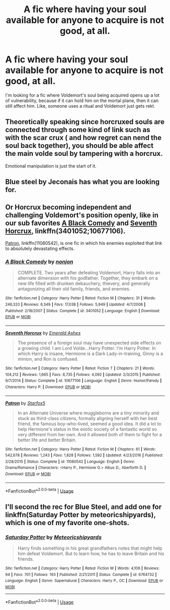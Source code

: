 #+TITLE: A fic where having your soul available for anyone to acquire is not good, at all.

* A fic where having your soul available for anyone to acquire is not good, at all.
:PROPERTIES:
:Author: Lynix2341
:Score: 3
:DateUnix: 1595073810.0
:DateShort: 2020-Jul-18
:FlairText: Request
:END:
I'm looking for a fic where Voldemort's soul being acquired opens up a lot of vulnerability, because if it can hold him on the mortal plane, then it can still affect him. Like, someone uses a ritual and Voldemort just gets rekt.


** Theoretically speaking since horcruxed souls are connected through some kind of link such as with the scar crux ( and how regret can nend the soul back together), you should be able affect the main volde soul by tampering with a horcrux.

Emotional manipulation is just the start of it.
:PROPERTIES:
:Author: brassbirch
:Score: 8
:DateUnix: 1595077533.0
:DateShort: 2020-Jul-18
:END:


** Blue steel by Jeconais has what you are looking for.
:PROPERTIES:
:Author: iamanautomator
:Score: 3
:DateUnix: 1595099538.0
:DateShort: 2020-Jul-18
:END:


** Or Horcrux becoming independent and challenging Voldemort's position openly, like in our sub favorites [[https://www.fanfiction.net/s/3401052/1/][A Black Comedy]] and [[https://www.fanfiction.net/s/10677106/1/][Seventh Horcrux]], linkffn(3401052;10677106).

[[https://www.fanfiction.net/s/11080542/1/][Patron]], linkffn(11080542), is one fic in which his enemies exploited that link to absolutely devastating effects.
:PROPERTIES:
:Author: InquisitorCOC
:Score: 2
:DateUnix: 1595088820.0
:DateShort: 2020-Jul-18
:END:

*** [[https://www.fanfiction.net/s/3401052/1/][*/A Black Comedy/*]] by [[https://www.fanfiction.net/u/649528/nonjon][/nonjon/]]

#+begin_quote
  COMPLETE. Two years after defeating Voldemort, Harry falls into an alternate dimension with his godfather. Together, they embark on a new life filled with drunken debauchery, thievery, and generally antagonizing all their old family, friends, and enemies.
#+end_quote

^{/Site/:} ^{fanfiction.net} ^{*|*} ^{/Category/:} ^{Harry} ^{Potter} ^{*|*} ^{/Rated/:} ^{Fiction} ^{M} ^{*|*} ^{/Chapters/:} ^{31} ^{*|*} ^{/Words/:} ^{246,320} ^{*|*} ^{/Reviews/:} ^{6,349} ^{*|*} ^{/Favs/:} ^{17,038} ^{*|*} ^{/Follows/:} ^{5,949} ^{*|*} ^{/Updated/:} ^{4/7/2008} ^{*|*} ^{/Published/:} ^{2/18/2007} ^{*|*} ^{/Status/:} ^{Complete} ^{*|*} ^{/id/:} ^{3401052} ^{*|*} ^{/Language/:} ^{English} ^{*|*} ^{/Download/:} ^{[[http://www.ff2ebook.com/old/ffn-bot/index.php?id=3401052&source=ff&filetype=epub][EPUB]]} ^{or} ^{[[http://www.ff2ebook.com/old/ffn-bot/index.php?id=3401052&source=ff&filetype=mobi][MOBI]]}

--------------

[[https://www.fanfiction.net/s/10677106/1/][*/Seventh Horcrux/*]] by [[https://www.fanfiction.net/u/4112736/Emerald-Ashes][/Emerald Ashes/]]

#+begin_quote
  The presence of a foreign soul may have unexpected side effects on a growing child. I am Lord Volde...Harry Potter. I'm Harry Potter. In which Harry is insane, Hermione is a Dark Lady-in-training, Ginny is a minion, and Ron is confused.
#+end_quote

^{/Site/:} ^{fanfiction.net} ^{*|*} ^{/Category/:} ^{Harry} ^{Potter} ^{*|*} ^{/Rated/:} ^{Fiction} ^{T} ^{*|*} ^{/Chapters/:} ^{21} ^{*|*} ^{/Words/:} ^{104,212} ^{*|*} ^{/Reviews/:} ^{1,665} ^{*|*} ^{/Favs/:} ^{8,735} ^{*|*} ^{/Follows/:} ^{4,092} ^{*|*} ^{/Updated/:} ^{2/3/2015} ^{*|*} ^{/Published/:} ^{9/7/2014} ^{*|*} ^{/Status/:} ^{Complete} ^{*|*} ^{/id/:} ^{10677106} ^{*|*} ^{/Language/:} ^{English} ^{*|*} ^{/Genre/:} ^{Humor/Parody} ^{*|*} ^{/Characters/:} ^{Harry} ^{P.} ^{*|*} ^{/Download/:} ^{[[http://www.ff2ebook.com/old/ffn-bot/index.php?id=10677106&source=ff&filetype=epub][EPUB]]} ^{or} ^{[[http://www.ff2ebook.com/old/ffn-bot/index.php?id=10677106&source=ff&filetype=mobi][MOBI]]}

--------------

[[https://www.fanfiction.net/s/11080542/1/][*/Patron/*]] by [[https://www.fanfiction.net/u/2548648/Starfox5][/Starfox5/]]

#+begin_quote
  In an Alternate Universe where muggleborns are a tiny minority and stuck as third-class citizens, formally aligning herself with her best friend, the famous boy-who-lived, seemed a good idea. It did a lot to help Hermione's status in the exotic society of a fantastic world so very different from her own. And it allowed both of them to fight for a better life and better Britain.
#+end_quote

^{/Site/:} ^{fanfiction.net} ^{*|*} ^{/Category/:} ^{Harry} ^{Potter} ^{*|*} ^{/Rated/:} ^{Fiction} ^{M} ^{*|*} ^{/Chapters/:} ^{61} ^{*|*} ^{/Words/:} ^{542,678} ^{*|*} ^{/Reviews/:} ^{1,243} ^{*|*} ^{/Favs/:} ^{1,828} ^{*|*} ^{/Follows/:} ^{1,592} ^{*|*} ^{/Updated/:} ^{4/23/2016} ^{*|*} ^{/Published/:} ^{2/28/2015} ^{*|*} ^{/Status/:} ^{Complete} ^{*|*} ^{/id/:} ^{11080542} ^{*|*} ^{/Language/:} ^{English} ^{*|*} ^{/Genre/:} ^{Drama/Romance} ^{*|*} ^{/Characters/:} ^{<Harry} ^{P.,} ^{Hermione} ^{G.>} ^{Albus} ^{D.,} ^{Aberforth} ^{D.} ^{*|*} ^{/Download/:} ^{[[http://www.ff2ebook.com/old/ffn-bot/index.php?id=11080542&source=ff&filetype=epub][EPUB]]} ^{or} ^{[[http://www.ff2ebook.com/old/ffn-bot/index.php?id=11080542&source=ff&filetype=mobi][MOBI]]}

--------------

*FanfictionBot*^{2.0.0-beta} | [[https://github.com/tusing/reddit-ffn-bot/wiki/Usage][Usage]]
:PROPERTIES:
:Author: FanfictionBot
:Score: 1
:DateUnix: 1595088838.0
:DateShort: 2020-Jul-18
:END:


** I'll second the rec for Blue Steel, and add one for linkffn(Saturday Potter by meteoricshipyards), which is one of my favorite one-shots.
:PROPERTIES:
:Author: steve_wheeler
:Score: 1
:DateUnix: 1595103764.0
:DateShort: 2020-Jul-19
:END:

*** [[https://www.fanfiction.net/s/6764732/1/][*/Saturday Potter/*]] by [[https://www.fanfiction.net/u/897648/Meteoricshipyards][/Meteoricshipyards/]]

#+begin_quote
  Harry finds something in his great grandfathers notes that might help him defeat Voldemort. But to learn how, he has to leave Britain and his friends.
#+end_quote

^{/Site/:} ^{fanfiction.net} ^{*|*} ^{/Category/:} ^{Harry} ^{Potter} ^{*|*} ^{/Rated/:} ^{Fiction} ^{M} ^{*|*} ^{/Words/:} ^{4,109} ^{*|*} ^{/Reviews/:} ^{94} ^{*|*} ^{/Favs/:} ^{701} ^{*|*} ^{/Follows/:} ^{193} ^{*|*} ^{/Published/:} ^{2/21/2011} ^{*|*} ^{/Status/:} ^{Complete} ^{*|*} ^{/id/:} ^{6764732} ^{*|*} ^{/Language/:} ^{English} ^{*|*} ^{/Genre/:} ^{Supernatural} ^{*|*} ^{/Characters/:} ^{Harry} ^{P.,} ^{OC} ^{*|*} ^{/Download/:} ^{[[http://www.ff2ebook.com/old/ffn-bot/index.php?id=6764732&source=ff&filetype=epub][EPUB]]} ^{or} ^{[[http://www.ff2ebook.com/old/ffn-bot/index.php?id=6764732&source=ff&filetype=mobi][MOBI]]}

--------------

*FanfictionBot*^{2.0.0-beta} | [[https://github.com/tusing/reddit-ffn-bot/wiki/Usage][Usage]]
:PROPERTIES:
:Author: FanfictionBot
:Score: 2
:DateUnix: 1595103787.0
:DateShort: 2020-Jul-19
:END:
